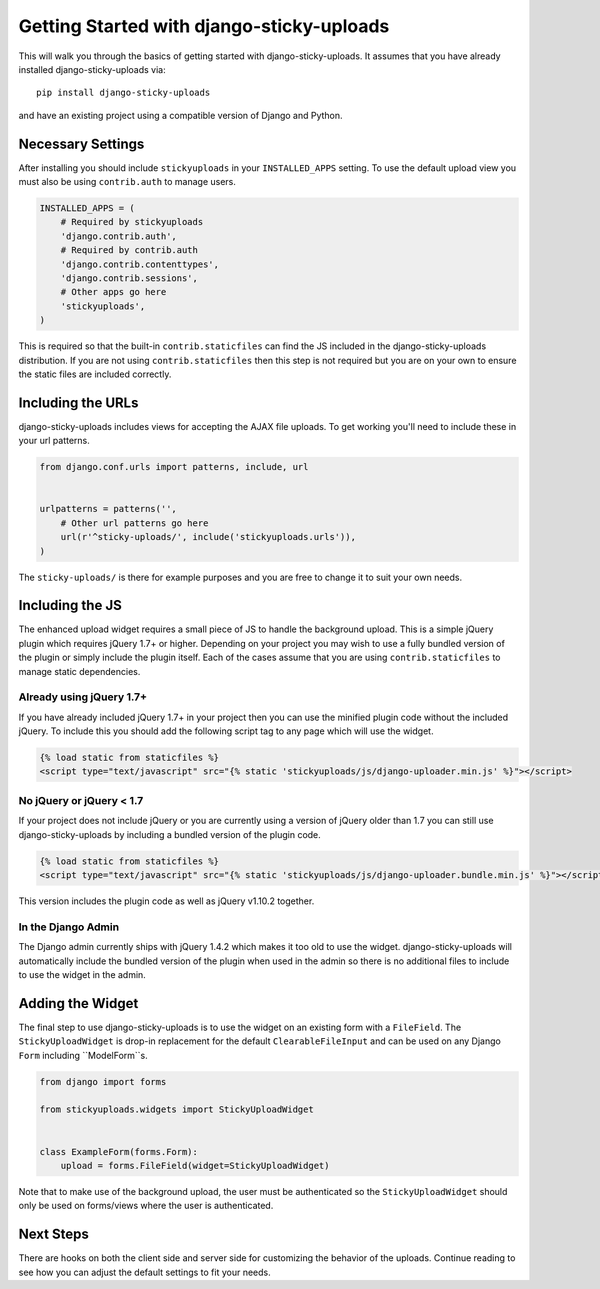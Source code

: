 Getting Started with django-sticky-uploads
================================================

This will walk you through the basics of getting started with django-sticky-uploads.
It assumes that you have already installed django-sticky-uploads via::

    pip install django-sticky-uploads

and have an existing project using a compatible version of Django and Python.


Necessary Settings
----------------------------------------------------------------------

After installing you should include ``stickyuploads`` in your ``INSTALLED_APPS``
setting. To use the default upload view you must also be using ``contrib.auth``
to manage users.

.. code-block:: python

    INSTALLED_APPS = (
        # Required by stickyuploads
        'django.contrib.auth',
        # Required by contrib.auth
        'django.contrib.contenttypes',
        'django.contrib.sessions',
        # Other apps go here
        'stickyuploads',
    )

This is required so that the built-in ``contrib.staticfiles`` can find the JS
included in the django-sticky-uploads distribution. If you are not using
``contrib.staticfiles`` then this step is not required but you are on your
own to ensure the static files are included correctly.


Including the URLs
----------------------------------------------------------------------

django-sticky-uploads includes views for accepting the AJAX file uploads. To
get working you'll need to include these in your url patterns.

.. code-block:: python

    from django.conf.urls import patterns, include, url


    urlpatterns = patterns('',
        # Other url patterns go here
        url(r'^sticky-uploads/', include('stickyuploads.urls')),
    )

The ``sticky-uploads/`` is there for example purposes and you are free to
change it to suit your own needs.


Including the JS
----------------------------------------------------------------------

The enhanced upload widget requires a small piece of JS to handle the background
upload. This is a simple jQuery plugin which requires jQuery 1.7+ or higher. Depending
on your project you may wish to use a fully bundled version of the plugin or simply
include the plugin itself. Each of the cases assume that you are using ``contrib.staticfiles``
to manage static dependencies.


Already using jQuery 1.7+
______________________________________________________________________

If you have already included jQuery 1.7+ in your project then you can use the
minified plugin code without the included jQuery. To include this you should
add the following script tag to any page which will use the widget.

.. code-block:: html
    
    {% load static from staticfiles %}
    <script type="text/javascript" src="{% static 'stickyuploads/js/django-uploader.min.js' %}"></script>


No jQuery or jQuery < 1.7
______________________________________________________________________

If your project does not include jQuery or you are currently using a version of
jQuery older than 1.7 you can still use django-sticky-uploads by including a bundled
version of the plugin code.

.. code-block:: html
    
    {% load static from staticfiles %}
    <script type="text/javascript" src="{% static 'stickyuploads/js/django-uploader.bundle.min.js' %}"></script>

This version includes the plugin code as well as jQuery v1.10.2 together.


In the Django Admin
______________________________________________________________________

The Django admin currently ships with jQuery 1.4.2 which makes it too old to use
the widget. django-sticky-uploads will automatically include the bundled version of
the plugin when used in the admin so there is no additional files to include to
use the widget in the admin.


Adding the Widget
----------------------------------------------------------------------

The final step to use django-sticky-uploads is to use the widget on an existing
form with a ``FileField``. The ``StickyUploadWidget`` is drop-in replacement for
the default ``ClearableFileInput`` and can be used on any Django ``Form`` including
``ModelForm``s.

.. code-block:: python

    from django import forms

    from stickyuploads.widgets import StickyUploadWidget


    class ExampleForm(forms.Form):
        upload = forms.FileField(widget=StickyUploadWidget)

Note that to make use of the background upload, the user must be authenticated so
the ``StickyUploadWidget`` should only be used on forms/views where the user is
authenticated.


Next Steps
----------------------------------------------------------------------

There are hooks on both the client side and server side for customizing the
behavior of the uploads. Continue reading to see how you can adjust the default
settings to fit your needs.